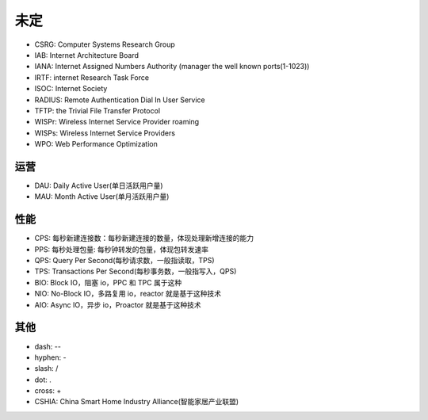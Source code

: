 未定
####

* CSRG: Computer Systems Research Group 
* IAB: Internet Architecture Board
* IANA: Internet Assigned Numbers Authority (manager the well known ports(1-1023))
* IRTF: internet Research Task Force
* ISOC: Internet Society
* RADIUS: Remote Authentication Dial In User Service
* TFTP: the Trivial File Transfer Protocol
* WISPr: Wireless Internet Service Provider roaming
* WISPs: Wireless Internet Service Providers
* WPO: Web Performance Optimization


运营
====

* DAU: Daily Active User(单日活跃用户量)
* MAU: Month Active User(单月活跃用户量)

性能
====

* CPS: 每秒新建连接数：每秒新建连接的数量，体现处理新增连接的能⼒
* PPS: 每秒处理包量: 每秒钟转发的包量，体现包转发速率
* QPS: Query Per Second(每秒请求数，一般指读取，TPS)
* TPS: Transactions Per Second(每秒事务数，一般指写入，QPS)

* BIO: Block IO，阻塞 io，PPC 和 TPC 属于这种
* NIO: No-Block IO，多路复用 io，reactor 就是基于这种技术
* AIO: Async IO，异步 io，Proactor 就是基于这种技术

其他
====

* dash: --
* hyphen: -
* slash: /
* dot: .
* cross: +


* CSHIA: China Smart Home Industry Alliance(智能家居产业联盟)


